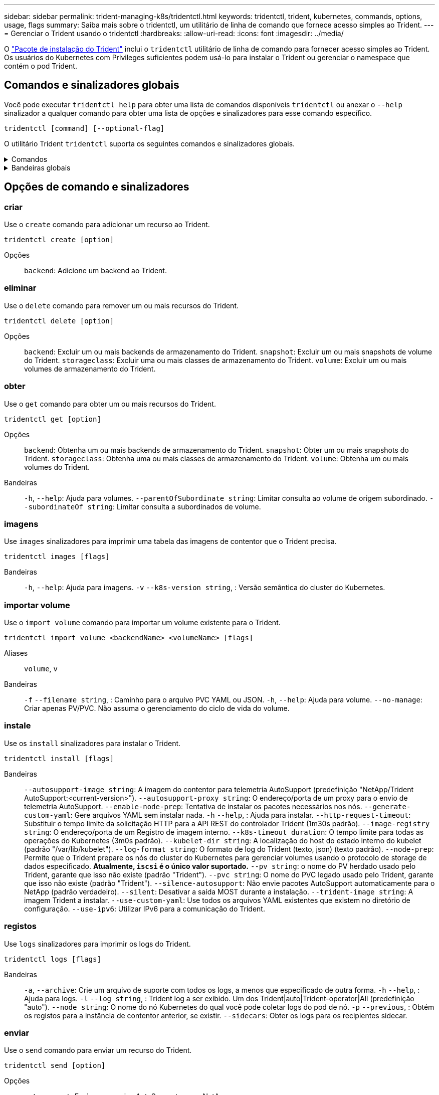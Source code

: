 ---
sidebar: sidebar 
permalink: trident-managing-k8s/tridentctl.html 
keywords: tridentctl, trident, kubernetes, commands, options, usage, flags 
summary: Saiba mais sobre o tridentctl, um utilitário de linha de comando que fornece acesso simples ao Trident. 
---
= Gerenciar o Trident usando o tridentctl
:hardbreaks:
:allow-uri-read: 
:icons: font
:imagesdir: ../media/


[role="lead"]
O https://github.com/NetApp/trident/releases["Pacote de instalação do Trident"^] inclui o `tridentctl` utilitário de linha de comando para fornecer acesso simples ao Trident. Os usuários do Kubernetes com Privileges suficientes podem usá-lo para instalar o Trident ou gerenciar o namespace que contém o pod Trident.



== Comandos e sinalizadores globais

Você pode executar `tridentctl help` para obter uma lista de comandos disponíveis `tridentctl` ou anexar o `--help` sinalizador a qualquer comando para obter uma lista de opções e sinalizadores para esse comando específico.

`tridentctl [command] [--optional-flag]`

O utilitário Trident `tridentctl` suporta os seguintes comandos e sinalizadores globais.

.Comandos
[%collapsible]
====
`create`:: Adicione um recurso ao Trident.
`delete`:: Remova um ou mais recursos do Trident.
`get`:: Obtenha um ou mais recursos do Trident.
`help`:: Ajuda sobre qualquer comando.
`images`:: Imprima uma tabela das imagens de contentor que o Trident necessita.
`import`:: Importar um recurso existente para o Trident.
`install`:: Instale o Trident.
`logs`:: Imprimir os registos a partir do Trident.
`send`:: Enviar um recurso do Trident.
`uninstall`:: Desinstale o Trident.
`update`:: Modificar um recurso no Trident.
`update backend state`:: Suspender temporariamente as operações de back-end.
`upgrade`:: Atualizar um recurso no Trident.
`version`:: Imprima a versão do Trident.


====
.Bandeiras globais
[%collapsible]
====
`-d`, `--debug`:: Saída de depuração.
`-h`, `--help`:: Ajuda para `tridentctl`.
`-k`, `--kubeconfig string`:: Especifique `KUBECONFIG` o caminho para executar comandos localmente ou de um cluster do Kubernetes para outro.
+
--

NOTE: Como alternativa, você pode exportar a `KUBECONFIG` variável para apontar para um cluster Kubernetes específico e emitir `tridentctl` comandos para esse cluster.

--
`-n`, `--namespace string`:: Namespace da implantação do Trident.
`-o`, `--output string`:: Formato de saída. Um de JSON|yaml|name|wide|ps (padrão).
`-s`, `--server string`:: Endereço/porta da interface REST do Trident.
+
--

WARNING: A interface REST DO Trident pode ser configurada para ouvir e servir apenas em 127.0.0.1 (para IPv4) ou [::1] (para IPv6).

--


====


== Opções de comando e sinalizadores



=== criar

Use o `create` comando para adicionar um recurso ao Trident.

`tridentctl create [option]`

Opções:: `backend`: Adicione um backend ao Trident.




=== eliminar

Use o `delete` comando para remover um ou mais recursos do Trident.

`tridentctl delete [option]`

Opções:: `backend`: Excluir um ou mais backends de armazenamento do Trident.
`snapshot`: Excluir um ou mais snapshots de volume do Trident.
`storageclass`: Excluir uma ou mais classes de armazenamento do Trident.
`volume`: Excluir um ou mais volumes de armazenamento do Trident.




=== obter

Use o `get` comando para obter um ou mais recursos do Trident.

`tridentctl get [option]`

Opções:: `backend`: Obtenha um ou mais backends de armazenamento do Trident.
`snapshot`: Obter um ou mais snapshots do Trident.
`storageclass`: Obtenha uma ou mais classes de armazenamento do Trident.
`volume`: Obtenha um ou mais volumes do Trident.
Bandeiras:: `-h`, `--help`: Ajuda para volumes.
`--parentOfSubordinate string`: Limitar consulta ao volume de origem subordinado.
`--subordinateOf string`: Limitar consulta a subordinados de volume.




=== imagens

Use `images` sinalizadores para imprimir uma tabela das imagens de contentor que o Trident precisa.

`tridentctl images [flags]`

Bandeiras:: `-h`, `--help`: Ajuda para imagens.
`-v` `--k8s-version string`, : Versão semântica do cluster do Kubernetes.




=== importar volume

Use o `import volume` comando para importar um volume existente para o Trident.

`tridentctl import volume <backendName> <volumeName> [flags]`

Aliases:: `volume`, `v`
Bandeiras:: `-f` `--filename string`, : Caminho para o arquivo PVC YAML ou JSON.
`-h`, `--help`: Ajuda para volume.
`--no-manage`: Criar apenas PV/PVC. Não assuma o gerenciamento do ciclo de vida do volume.




=== instale

Use os `install` sinalizadores para instalar o Trident.

`tridentctl install [flags]`

Bandeiras:: `--autosupport-image string`: A imagem do contentor para telemetria AutoSupport (predefinição "NetApp/Trident AutoSupport:<current-version>").
`--autosupport-proxy string`: O endereço/porta de um proxy para o envio de telemetria AutoSupport.
`--enable-node-prep`: Tentativa de instalar os pacotes necessários nos nós.
`--generate-custom-yaml`: Gere arquivos YAML sem instalar nada.
`-h` `--help`, : Ajuda para instalar.
`--http-request-timeout`: Substituir o tempo limite da solicitação HTTP para a API REST do controlador Trident (1m30s padrão).
`--image-registry string`: O endereço/porta de um Registro de imagem interno.
`--k8s-timeout duration`: O tempo limite para todas as operações do Kubernetes (3m0s padrão).
`--kubelet-dir string`: A localização do host do estado interno do kubelet (padrão "/var/lib/kubelet").
`--log-format string`: O formato de log do Trident (texto, json) (texto padrão).
`--node-prep`: Permite que o Trident prepare os nós do cluster do Kubernetes para gerenciar volumes usando o protocolo de storage de dados especificado. *Atualmente, `iscsi` é o único valor suportado.*
`--pv string`: o nome do PV herdado usado pelo Trident, garante que isso não existe (padrão "Trident").
`--pvc string`: O nome do PVC legado usado pelo Trident, garante que isso não existe (padrão "Trident").
`--silence-autosupport`: Não envie pacotes AutoSupport automaticamente para o NetApp (padrão verdadeiro).
`--silent`: Desativar a saída MOST durante a instalação.
`--trident-image string`: A imagem Trident a instalar.
`--use-custom-yaml`: Use todos os arquivos YAML existentes que existem no diretório de configuração.
`--use-ipv6`: Utilizar IPv6 para a comunicação do Trident.




=== registos

Use `logs` sinalizadores para imprimir os logs do Trident.

`tridentctl logs [flags]`

Bandeiras:: `-a`, `--archive`: Crie um arquivo de suporte com todos os logs, a menos que especificado de outra forma.
`-h` `--help`, : Ajuda para logs.
`-l` `--log string`, : Trident log a ser exibido. Um dos Trident|auto|Trident-operator|All (predefinição "auto").
`--node string`: O nome do nó Kubernetes do qual você pode coletar logs do pod de nó.
`-p` `--previous`, : Obtém os registos para a instância de contentor anterior, se existir.
`--sidecars`: Obter os logs para os recipientes sidecar.




=== enviar

Use o `send` comando para enviar um recurso do Trident.

`tridentctl send [option]`

Opções:: `autosupport`: Enviar um arquivo AutoSupport para o NetApp.




=== desinstalar

Use `uninstall` sinalizadores para desinstalar o Trident.

`tridentctl uninstall [flags]`

Bandeiras:: `-h, --help`: Ajuda para desinstalar.
`--silent`: Desativar a saída MOST durante a desinstalação.




=== atualização

Use o `update` comando para modificar um recurso no Trident.

`tridentctl update [option]`

Opções:: `backend`: Atualize um backend no Trident.




=== atualizar estado de back-end

Use o `update backend state` comando para suspender ou retomar as operações de back-end.

`tridentctl update backend state <backend-name> [flag]`

.Pontos a considerar
* Se um back-end for criado usando um TridentBackendConfig (tbc), o back-end não poderá ser atualizado usando um `backend.json` arquivo.
* Se o `userState` foi definido em um tbc, ele não pode ser modificado usando o `tridentctl update backend state <backend-name> --user-state suspended/normal` comando.
* Para recuperar a capacidade de definir a `userState` via tridentctl depois de ter sido definida via tbc, o `userState` campo deve ser removido do tbc. Isso pode ser feito usando o `kubectl edit tbc` comando. Depois que o `userState` campo for removido, você pode usar o `tridentctl update backend state` comando para alterar o `userState` de um backend.
* Utilize os `tridentctl update backend state` para alterar o `userState`. Você também pode atualizar o `userState` usando `TridentBackendConfig` ou `backend.json` arquivo; isso aciona uma reinicialização completa do back-end e pode ser demorado.
+
Bandeiras:: `-h` `--help`, : Ajuda para o estado de back-end.
`--user-state`: Defina como `suspended` para pausar operações de back-end. Defina como `normal` para retomar as operações de back-end. Quando definido para `suspended`:


* `AddVolume` e `Import Volume` estão em pausa.
* `CloneVolume` `ResizeVolume`, , `PublishVolume` `UnPublishVolume` , `CreateSnapshot`, , , `GetSnapshot` `RestoreSnapshot`, , `DeleteSnapshot` `RemoveVolume` , `GetVolumeExternal`, , , `ReconcileNodeAccess` permanecer disponível.


Você também pode atualizar o estado de back-end usando `userState` o campo no arquivo de configuração de back-end `TridentBackendConfig` ou `backend.json`. Para obter mais informações, link:../trident-use/backend_options.html["Opções para gerenciar backends"]consulte e link:../trident-use/backend_ops_kubectl.html["Execute o gerenciamento de back-end com o kubectl"].

*Exemplo:*

[role="tabbed-block"]
====
.JSON
--
Siga estas etapas para atualizar o `userState` usando o `backend.json` arquivo:

. Edite o `backend.json` arquivo para incluir o `userState` campo com o seu valor definido como 'uspended'.
. Atualize o backend usando o `tridentctl backend update` comando e o caminho para o arquivo atualizado `backend.json`.
+
*Exemplo*: `tridentctl backend update -f /<path to backend JSON file>/backend.json`



[listing]
----
{
    "version": 1,
    "storageDriverName": "ontap-nas",
    "managementLIF": "<redacted>",
    "svm": "nas-svm",
    "backendName": "customBackend",
    "username": "<redacted>",
    "password": "<redacted>",
    "userState": "suspended",
}

----
--
.YAML
--
Você pode editar o tbc depois que ele foi aplicado usando o `kubectl edit <tbc-name> -n <namespace>` comando. O exemplo a seguir atualiza o estado de back-end para suspender usando a `userState: suspended` opção:

[listing]
----
apiVersion: trident.netapp.io/v1
kind: TridentBackendConfig
metadata:
  name: backend-ontap-nas
spec:
  version: 1
  backendName: customBackend
  storageDriverName: ontap-nas
  managementLIF: <redacted>
  svm: nas-svm
userState: suspended
  credentials:
    name: backend-tbc-ontap-nas-secret
----
--
====


=== versão

Use `version` sinalizadores para imprimir a versão do `tridentctl` e o serviço Trident em execução.

`tridentctl version [flags]`

Bandeiras:: `--client`: Somente versão do cliente (nenhum servidor necessário).
`-h, --help`: Ajuda para a versão.




== Suporte ao plugin

O Trigentctl suporta plugins semelhantes ao kubectl. O tridentctl deteta um plugin se o nome do arquivo binário do plugin seguir o esquema "tridentctl-<plugin>", e o binário está localizado em uma pasta listada a variável de ambiente PATH. Todos os plugins detetados estão listados na seção plugin da ajuda do tridentctl. Opcionalmente, você também pode limitar a pesquisa especificando uma pasta de plug-in na variável de enviornment TRIDENCTL_PLUGIN_PATH (exemplo: `TRIDENTCTL_PLUGIN_PATH=~/tridentctl-plugins/`). Se a variável for usada, tridenctl pesquisará somente na pasta especificada.
